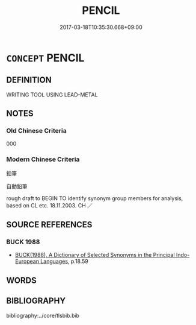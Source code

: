 # -*- mode: mandoku-tls-view -*-
#+TITLE: PENCIL
#+DATE: 2017-03-18T10:35:30.668+09:00        
#+STARTUP: content
* =CONCEPT= PENCIL
:PROPERTIES:
:CUSTOM_ID: uuid-12f9429a-113e-4374-9889-b8f6788cc902
:SYNONYM+:  LEAD PENCIL
:SYNONYM+:  MECHANICAL PENCIL
:SYNONYM+:  COLORED PENCIL
:END:
** DEFINITION

WRITING TOOL USING LEAD-METAL

** NOTES

*** Old Chinese Criteria
000

*** Modern Chinese Criteria
鉛筆

自動鉛筆

rough draft to BEGIN TO identify synonym group members for analysis, based on CL etc. 18.11.2003. CH ／

** SOURCE REFERENCES
*** BUCK 1988
 - [[cite:BUCK-1988][BUCK(1988), A Dictionary of Selected Synonyms in the Principal Indo-European Languages]], p.18.59

** WORDS
   :PROPERTIES:
   :VISIBILITY: children
   :END:
** BIBLIOGRAPHY
bibliography:../core/tlsbib.bib
